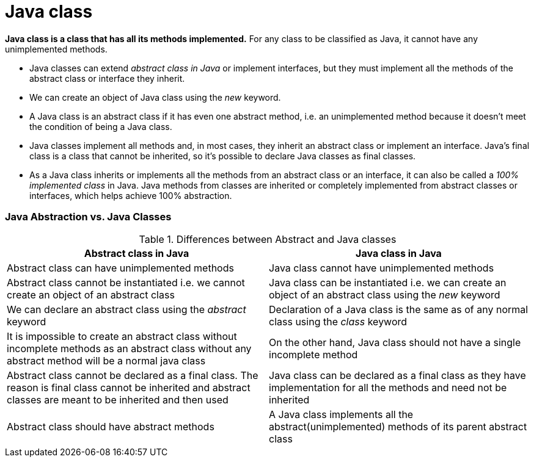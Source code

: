 = Java class
:icons: font
:url-quickref: https://docs.asciidoctor.org/asciidoc/latest/syntax-quick-reference/

*Java class is a class that has all its methods implemented.*
For any class to be classified as Java, it cannot have any unimplemented methods.

* Java classes can extend _abstract class in Java_ or implement interfaces, but they must implement all the methods of the abstract class or interface they inherit.
* We can create an object of Java class using the _new_ keyword.
* A Java class is an abstract class if it has even one abstract method, i.e. an unimplemented method because it doesn't meet the condition of being a Java class.
* Java classes implement all methods and, in most cases, they inherit an abstract class or implement an interface.
Java's final class is a class that cannot be inherited, so it's possible to declare Java classes as final classes.
* As a Java class inherits or implements all the methods from an abstract class or an interface, it can also be called a _100% implemented class_ in Java.
Java methods from classes are inherited or completely implemented from abstract classes or interfaces, which helps achieve 100% abstraction.

=== Java Abstraction vs. Java Classes
.Differences between Abstract and Java classes
|===
|Abstract class in Java |Java class in Java

|Abstract class can have unimplemented methods
|Java class cannot have unimplemented methods

|Abstract class cannot be instantiated i.e. we cannot create an object of an abstract class
|Java class can be instantiated i.e. we can create an object of an abstract class using the _new_ keyword

|We can declare an abstract class using the _abstract_ keyword
|Declaration of a Java class is the same as of any normal class using the _class_ keyword

|It is impossible to create an abstract class without incomplete methods as an abstract class without any abstract method will be a normal java class
|On the other hand, Java class should not have a single incomplete method

|Abstract class cannot be declared as a final class. The reason is final class cannot be inherited and abstract classes are meant to be inherited and then used
|Java class can be declared as a final class as they have implementation for all the methods and need not be inherited

|Abstract class should have abstract methods
|A Java class implements all the abstract(unimplemented) methods of its parent abstract class
|===